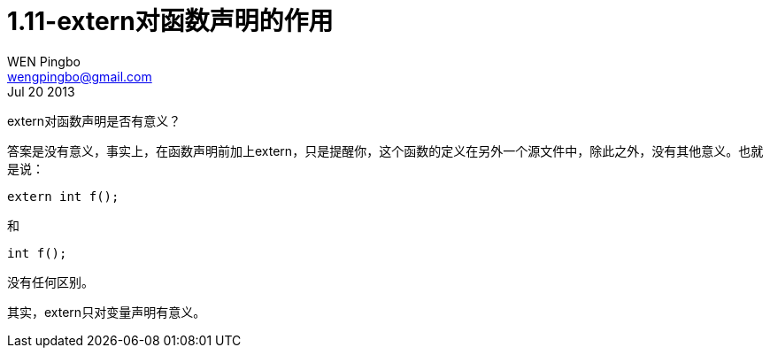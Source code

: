= 1.11-extern对函数声明的作用
WEN Pingbo <wengpingbo@gmail.com>
Jul 20 2013

extern对函数声明是否有意义？

答案是没有意义，事实上，在函数声明前加上extern，只是提醒你，这个函数的定义在另外一个源文件中，除此之外，没有其他意义。也就是说：

[source, c]
extern int f();

和

[source, c]
int f();

没有任何区别。

其实，extern只对变量声明有意义。
